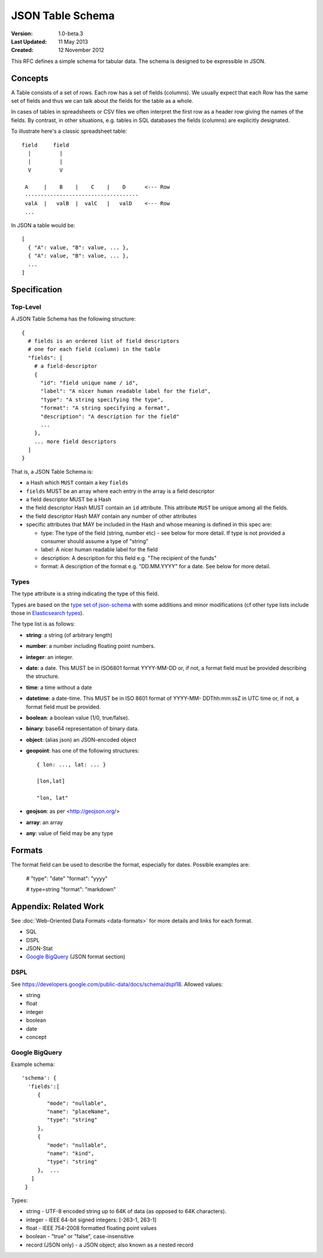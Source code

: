 =================
JSON Table Schema
=================

:**Version**: 1.0-beta.3
:**Last Updated**: 11 May 2013
:**Created**: 12 November 2012

This RFC defines a simple schema for tabular data. The schema is designed to be expressible in JSON.

Concepts
========

A Table consists of a set of rows. Each row has a set of fields (columns). We usually expect that each Row has the same set of fields and thus we can talk about *the* fields for the table as a whole.

In cases of tables in spreadsheets or CSV files we often interpret the first row as a header row giving the names of the fields. By contrast, in other situations, e.g. tables in SQL databases the fields (columns) are explicitly designated.

To illustrate here's a classic spreadsheet table::

      field     field
        |         |
        |         |
        V         V
      
       A     |    B    |    C    |    D      <--- Row
       ------------------------------------
       valA  |   valB  |  valC   |   valD    <--- Row
       ...
      

In JSON a table would be::

  [
    { "A": value, "B": value, ... },
    { "A": value, "B": value, ... },
    ...
  ]


Specification
=============

Top-Level
---------

A JSON Table Schema has the following structure::


  {
    # fields is an ordered list of field descriptors
    # one for each field (column) in the table
    "fields": [
      # a field-descriptor
      {
        "id": "field unique name / id",
        "label": "A nicer human readable label for the field",
        "type": "A string specifying the type",
        "format": "A string specifying a format",
        "description": "A description for the field"
        ...
      },
      ... more field descriptors
    ]
  }

That is, a JSON Table Schema is:

* a Hash which ``MUST`` contain a key ``fields``
* ``fields`` MUST be an array where each entry in the array is a field descriptor
* a field descriptor MUST be a Hash
* the field descriptor Hash MUST contain an ``id`` attribute. This attribute ``MUST`` be unique among all the fields.
* the field descriptor Hash MAY contain any number of other attributes
* specific attributes that MAY be included in the Hash and whose meaning is defined in this spec are:

  * type: The type of the field (string, number etc) - see below for more
    detail. If type is not provided a consumer should assume a type of "string"
  * label: A nicer human readable label for the field
  * description: A description for this field e.g. "The recipient of the funds"
  * format: A description of the format e.g. "DD.MM.YYYY" for a date. See below
    for more detail.

Types
-----

The type attribute is a string indicating the type of this field.

Types are based on the `type set of json-schema`_ with some additions and minor
modifications (cf other type lists include those in `Elasticsearch types`_).

.. _type set of json-schema: http://tools.ietf.org/html/draft-zyp-json-schema-03#section-5.1
.. _Elasticsearch types: http://www.elasticsearch.org/guide/reference/mapping/

The type list is as follows:

* **string**: a string (of arbitrary length)
* **number**: a number including floating point numbers.
* **integer**: an integer.
* **date**: a date. This MUST be in ISO6801 format YYYY-MM-DD or, if not,
  a format field must be provided describing the structure.
* **time**: a time without a date
* **datetime**: a date-time. This MUST be in ISO 8601 format of YYYY-MM-
  DDThh:mm:ssZ in UTC time or, if not, a format field must be provided.
* **boolean**: a boolean value (1/0, true/false).
* **binary**: base64 representation of binary data.
* **object**: (alias json) an JSON-encoded object
* **geopoint**: has one of the following structures::

      { lon: ..., lat: ... }
      
      [lon,lat]
      
      "lon, lat"

* **geojson**: as per <http://geojson.org/>
* **array**: an array
* **any**: value of field may be any type

Formats
=======

The format field can be used to describe the format, especially for dates. Possible examples are:

    # "type": "date"
    "format": "yyyy"

    # type=string
    "format": "markdown"


Appendix: Related Work
======================

See :doc:`Web-Oriented Data Formats <data-formats>` for more details and links for each format.

* SQL
* DSPL
* JSON-Stat
* `Google BigQuery`_ (JSON format section)

.. _Google BigQuery: https://developers.google.com/bigquery/docs/import#jsonformat

DSPL
----

See https://developers.google.com/public-data/docs/schema/dspl18. Allowed values:

* string  
* float 
* integer 
* boolean 
* date  
* concept

Google BigQuery
---------------

Example schema::

      'schema': {
        'fields':[
           {
              "mode": "nullable",
              "name": "placeName",
              "type": "string"
           },
           {
              "mode": "nullable",
              "name": "kind",
              "type": "string"
           },  ...
         ]
       }

Types:

* string - UTF-8 encoded string up to 64K of data (as opposed to 64K characters).
* integer - IEEE 64-bit signed integers: [-263-1, 263-1]
* float - IEEE 754-2008 formatted floating point values
* boolean - "true" or "false", case-insensitive
* record (JSON only) - a JSON object; also known as a nested record

